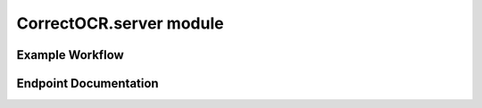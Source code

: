 CorrectOCR.server module
========================

Example Workflow
----------------

.. uml:: CorrectOCR.server.uml

Endpoint Documentation
----------------------

.. autoflask:: CorrectOCR.server:create_app()
   :endpoints:
   :order: path
   :undoc-static:
